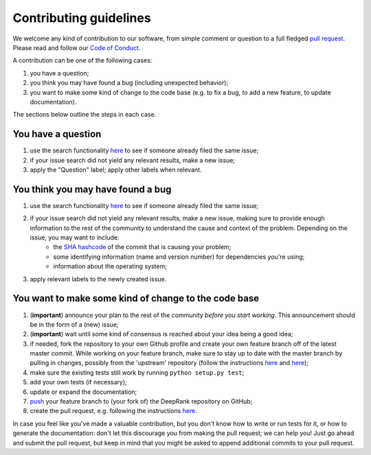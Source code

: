 ############################
Contributing guidelines
############################

We welcome any kind of contribution to our software, from simple comment or question to a full fledged `pull request <https://help.github.com/articles/about-pull-requests/>`_. Please read and follow our `Code of Conduct <CODE_OF_CONDUCT.rst>`_.

A contribution can be one of the following cases:

#. you have a question;
#. you think you may have found a bug (including unexpected behavior);
#. you want to make some kind of change to the code base (e.g. to fix a bug, to add a new feature, to update documentation).

The sections below outline the steps in each case.

You have a question
*******************

#. use the search functionality `here <https://github.com/https://github.com/DeepRank/deeprank/deeprank/issues>`__ to see if someone already filed the same issue;
#. if your issue search did not yield any relevant results, make a new issue;
#. apply the "Question" label; apply other labels when relevant.

You think you may have found a bug
**********************************

#. use the search functionality `here <https://github.com/https://github.com/DeepRank/deeprank/deeprank/issues>`__ to see if someone already filed the same issue;
#. if your issue search did not yield any relevant results, make a new issue, making sure to provide enough information to the rest of the community to understand the cause and context of the problem. Depending on the issue, you may want to include:
    - the `SHA hashcode <https://help.github.com/articles/autolinked-references-and-urls/#commit-shas>`_ of the commit that is causing your problem;
    - some identifying information (name and version number) for dependencies you're using;
    - information about the operating system;
#. apply relevant labels to the newly created issue.

You want to make some kind of change to the code base
*****************************************************

#. (**important**) announce your plan to the rest of the community *before you start working*. This announcement should be in the form of a (new) issue;
#. (**important**) wait until some kind of consensus is reached about your idea being a good idea;
#. if needed, fork the repository to your own Github profile and create your own feature branch off of the latest master commit. While working on your feature branch, make sure to stay up to date with the master branch by pulling in changes, possibly from the 'upstream' repository (follow the instructions `here <https://help.github.com/articles/configuring-a-remote-for-a-fork/>`__ and `here <https://help.github.com/articles/syncing-a-fork/>`__);
#. make sure the existing tests still work by running ``python setup.py test``;
#. add your own tests (if necessary);
#. update or expand the documentation;
#. `push <http://rogerdudler.github.io/git-guide/>`_ your feature branch to (your fork of) the DeepRank repository on GitHub;
#. create the pull request, e.g. following the instructions `here <https://help.github.com/articles/creating-a-pull-request/>`__.

In case you feel like you've made a valuable contribution, but you don't know how to write or run tests for it, or how to generate the documentation: don't let this discourage you from making the pull request; we can help you! Just go ahead and submit the pull request, but keep in mind that you might be asked to append additional commits to your pull request.
